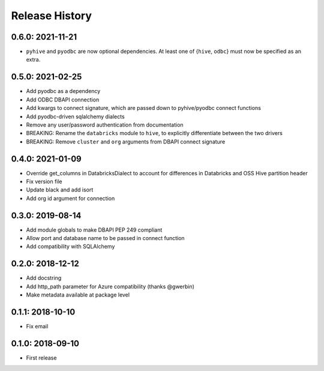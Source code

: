 Release History
---------------

0.6.0: 2021-11-21
~~~~~~~~~~~~~~~~~

* ``pyhive`` and ``pyodbc`` are now optional dependencies. At least one of {``hive``, ``odbc``} must now be specified as an extra.

0.5.0: 2021-02-25
~~~~~~~~~~~~~~~~~

* Add pyodbc as a dependency
* Add ODBC DBAPI connection
* Add kwargs to connect signature, which are passed down to pyhive/pyodbc connect functions
* Add pyodbc-driven sqlalchemy dialects
* Remove any user/password authentication from documentation
* BREAKING: Rename the ``databricks`` module to ``hive``, to explicitly differentiate between the two drivers
* BREAKING: Remove ``cluster`` and ``org`` arguments from DBAPI connect signature

0.4.0: 2021-01-09
~~~~~~~~~~~~~~~~~

* Override get_columns in DatabricksDialect to account for differences in Databricks and OSS Hive partition header
* Fix version file
* Update black and add isort
* Add org id argument for connection


0.3.0: 2019-08-14
~~~~~~~~~~~~~~~~~

* Add module globals to make DBAPI PEP 249 compliant
* Allow port and database name to be passed in connect function
* Add compatibility with SQLAlchemy

0.2.0: 2018-12-12
~~~~~~~~~~~~~~~~~

* Add docstring
* Add http_path parameter for Azure compatibility (thanks @gwerbin)
* Make metadata available at package level

0.1.1: 2018-10-10
~~~~~~~~~~~~~~~~~

* Fix email

0.1.0: 2018-09-10
~~~~~~~~~~~~~~~~~

* First release